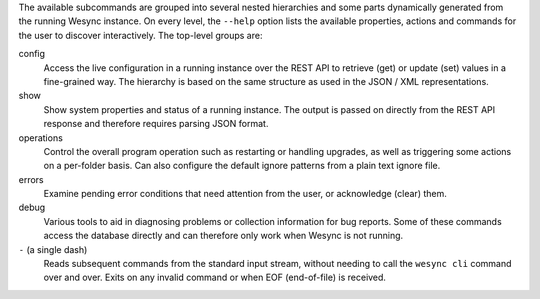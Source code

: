 The available subcommands are grouped into several nested hierarchies and some
parts dynamically generated from the running Wesync instance.  On every
level, the ``--help`` option lists the available properties, actions and
commands for the user to discover interactively.  The top-level groups are:

config
    Access the live configuration in a running instance over the REST API to
    retrieve (get) or update (set) values in a fine-grained way.  The hierarchy
    is based on the same structure as used in the JSON / XML representations.

show
    Show system properties and status of a running instance.  The output is
    passed on directly from the REST API response and therefore requires parsing
    JSON format.

operations
    Control the overall program operation such as restarting or handling
    upgrades, as well as triggering some actions on a per-folder basis.  Can
    also configure the default ignore patterns from a plain text ignore file.

errors
    Examine pending error conditions that need attention from the user, or
    acknowledge (clear) them.

debug
    Various tools to aid in diagnosing problems or collection information for
    bug reports.  Some of these commands access the database directly and can
    therefore only work when Wesync is not running.

``-`` (a single dash)
    Reads subsequent commands from the standard input stream, without needing to
    call the ``wesync cli`` command over and over.  Exits on any invalid
    command or when EOF (end-of-file) is received.
